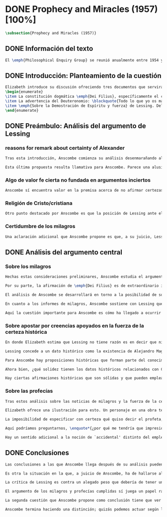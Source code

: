 #+PROPERTY: header-args:latex :tangle ../../tex/ch3/diacronico/prophandmi.tex
# -----------------------------------------------------------------------------
# Santa Teresa Benedicta de la Cruz, ruega por nosotros

* DONE Prophecy and Miracles (1957) [100%]
CLOSED: [2019-07-29 Mon 16:41]
#+BEGIN_SRC latex
\subsection{Prophecy and Miracles (1957)}
#+END_SRC
** DONE Información del texto
CLOSED: [2019-07-18 Thu 16:57]
#+BEGIN_SRC latex
El \emph{Philosophical Enquiry Group} se reunió anualmente entre 1954 y 1974 en el Centro de Conferencias de los Dominicos en \emph{Spode House, Staffordshire}. Los encuentros tenían como objetivo la discusión de cuestiones relacionadas con las creencias y prácticas cristianas. Elizabeth Anscombe y Peter Geach estuvieron entre los primeros ponentes invitados y colaboraron durante los veinte años que se realizaron las conferencias.\footnote{\cite[Cf.~][x]{anscombe2008faith}: \enquote{\textelp{} no information was found about a number of papers. Features of their physical format suggested that the group of three (`Prophecy', `The Inmortality of the soul', and `On being in good faith', Nos. 3,9 and 12) were all given in the late 1950s and early 1960s to the Philosophical Enquiry Group which met each year between 1954 and 1974 at the Dominican Conference Centre at Spode House in Staffordshire. \textelp{} Among the first invitees were Elizabeth Anscombe and Peter Geach \textelp{} The meetings focused on philosophical issues related to Christian belief and practice.}} Una de estas colaboraciones se encuentra en \emph{Prophecy and Miracles}, publicado en \emph{Faith in a Hard Ground} en 2008. Es con mucha probabilidad el texto de una ponencia ofrecida por Anscombe en la reunión del grupo en 1957.\footnote{\cite[Cf.~][nota a pie de página 20]{anscombe2008faith:prophandmi}: \enquote{From the undated typescript of a paper, probably delivered in 1957}}
#+END_SRC
** DONE Introducción: Planteamiento de la cuestión
CLOSED: [2019-07-18 Thu 16:57]
#+BEGIN_SRC latex
Elizabeth introduce su discusión ofreciendo tres documentos que servirán como los ejes principales de su análisis:
\begin{enumerate}
\item La constitución dogmática \emph{Dei Filius}, específicamente el capítulo tercero: \blockquote[{\cite[\S\,3009]{vati1870df}}: \enquote{Ut nihilominus fidei nostrae obsequium rationi consentaneum \textins{\emph{cf. Rm 12,1}} esset, voluit Deus cum internis Spiritus Sancti auxiliis externa iungi revelationis suae argumenta, facta scilicet divina, atque imprimis miracula et prophetias, quae cum Dei omnipotentiam et infinitam scientiam luculenter commonstrent, divinae revelationis signa sunt certissima et omnium intelligentiae accommodata \textins{\emph{can. 3 et 4}}. Quare tum Moyses et Prophetae, tum ipse maxime Christus Dominus multa et manifestissima miracula et prophetias ediderunt; et de Apostolis legimus: ``Illi autem profecti praedicaverunt ubique, domino cooperante, et sermonem confirmante, sequentibus signis'' \textins{\emph{Mc 16,20}}. Et rursum scriptum est: ``Habemus firmiorem propheticum sermonem, cui bene facitis attendentes quasi lucernae lucenti in caliginoso loco'' \textins{\emph{2 Pt 1,19}}.}]{Sin embargo, para que el obsequio de nuestra fe fuera conforme a la razón \textins{\emph{cf. Rm 12,1}}, quiso Dios que a los auxilios internos del Espíritu Santo se juntaran argumentos externos de su revelación, a saber, hechos divinos y, ante todo, los milagros y profecías, que, mostrando de consuno luminosamente la omnipotencia y ciencia infinita de Dios, son signos ciertísimos y acomodados a la inteligencia de todos, de la revelación divina \textins{\emph{can. 3 et 4}}. Por eso, tanto Moisés y los profetas, como sobre todo el mismo Cristo Señor, hicieron y pronunciaron muchos y clarísimos milagros y profecías; y de los apóstoles leemos: <<Y ellos marcharon y predicaron por todas partes, cooperando el Señor y confirmando su palabra con los signos que se seguían>> \textins{\emph{Mc 16,20}}. Y nuevamente está: <<Tenemos palabra profética más firme, a la que hacéis bien en atender como a una antorcha que brilla en un lugar tenebroso>> \textins{\emph{2 Pe 1,19}}.}
\item La advertencia del Deuteronomio: \blockquote{Todo lo que yo os mando, lo debéis observar y cumplir; no añadirás ni suprimirás nada. Si surge en medio de ti un profeta o un visionario soñador y te propone: \enquote{Vamos en pos de otros dioses ---que no conoces--- y sirvámoslos}, aunque te anuncie una señal o un prodigio y se cumpla la señal o el prodigio, no has de escuchar las palabras de ese profeta o visionario soñador. (Dt 13, 1--4a)}
\item \emph{Sobre la Demostración de Espíritu y fuerza} de Lessing. Del cual considera varios puntos, pero se enfoca en su argumento central: \blockquote[La traducción al inglés de este fragmento es de Anscombe, {\cite[Cf.~][22]{anscombe2008faith:prophandmi}}: \enquote{Who denies it ---I do not--- that the reports of those miracles and prophecies are just as trustworthy as any historical truth can be? ---But now: if they are only so trustworthy, why are they so used as suddenly to make them infinitely more trustworthy? How? By building quite different things, and more things, on them, than one is entitled to build on historically evidenced truths. If no historical truth can be demonstrated, then neither can anything be demonstrated by historical truths. That is: accidental historical truths can never become the proof of necessary truths of reason.}]{¿Quién lo niega ---no lo hago yo--- que los informes de esos milagros y profecías son tan dignos de confianza como puede ser cualquier verdad histórica? ---Pero ahora: si solo son tan merecedores de confianza, ¿por qué de repente son empleados como si fueran infinitamente confiables? ¿Cómo? Al construir cosas bastante distintas, y más cosas, sobre ellos, de las que se está en autoridad de construir sobre verdades de evidencia histórica. Si ninguna verdad histórica puede ser demostrada, entonces tampoco ninguna otra cosa puede ser demostrada por medio de verdades históricas. Esto es: verdades contingentes en tanto que históricas nunca pueden llegar a ser prueba de verdades de razón en tanto que necesarias.}
\end{enumerate}
#+END_SRC
** DONE Preámbulo: Análisis del argumento de Lessing
CLOSED: [2019-07-18 Thu 17:06]
*** reasons for remark about certainty of Alexander
#+BEGIN_SRC latex
Tras esta introducción, Anscombe comienza su análisis desenmarañando algunos puntos de los argumentos del ensayo de Lessing. En una de sus premisas él emplea como ejemplo de verdad histórica nuestra creencia en que hubo en el pasado una persona llamada Alejandro, que conquistó casi toda Asia en corto tiempo. Entonces ofrece el reto: \enquote*{¿Quién, en consecuencia de esta creencia, estaría dispuesto a abjurar permanentemente de todo conocimiento que pueda entrar en conflicto con ella?}. Sugiere entonces considerar la idea de que, después de todo, sería posible que la creencia en estas grandes conquistas podrían estar fundadas simplemente en los poemas de Choerilus que acompañó a Alejandro.\footnote{\cite[Cf.~][448]{lessing1982escritos:demo}}

Esta última propuesta resulta llamativa para Anscombe. Parece una alusión al hecho de que conocemos de Cristo por una fuente o tradición `única'. Sin embargo Anscombe piensa que más bien viene a apoyar la afirmación de que las verdades históricas no pueden ser fundamentos de verdades necesarias. Una verdad metafísica o una verdad matemática no puede seguirse de un hecho histórico, este tendría que contar con el mismo grado de certeza que estas verdades de razón; pero una verdad histórica es muy incierta, como lo serían las conquistas de Alejandro, si solo supiéramos de ellas por los poemas de Choerilus. Ahora bien, a juicio de Anscombe, esta premisa no merece gran atención. El supuesto de que cualquier cosa creíble sobre Dios tiene que ser una verdad necesaria de razón le parece una derivación de las nociones propuestas por Leibniz sobre la necesidad en relación con Dios. En adición a esto, es una premisa apoyada sobre el supuesto de que las verdades de la religión son de tal naturaleza que la razón humana podría haber llegado a pensarlas por sí misma.
#+END_SRC
*** Algo de valor fe cierta no fundada en argumentos inciertos
#+BEGIN_SRC latex
Anscombe sí encuentra valor en la premisa acerca de no afirmar certezas más allá de las que las verdades históricas nos dan la autoridad de justificar. La constitución del Vaticano~I habla de los milagros y profecías cumplidas como sólidos argumentos externos. ¿Puede una verdad histórica contar con certeza suficiente para representar un solido argumento externo? No es el papel de estas manifestaciones ser una demostración que reemplace el rol del Espíritu en la fundamentación de la fe. Entonces parece que verdades históricas que no puedan ser estimadas más que como probabilidades podrían jugar ese papel. ¿Se podría conceder que la fe no necesita de argumentos externos ciertos para ser abrazada? ¿Podrían emplearse errores históricos y argumentaciones equivocadas como una escalera que se usa para llegar a la fe y luego se descarta? Para Anscombe sería un error pensar que una `escalera' como esta podría acercarnos adecuadamente a la fe. Aunque se descarte la idea de Lessing de que toda creencia sobre Dios tiene que ser una verdad necesaria, hay algo de valor en la idea de que una fe cierta no se puede afirmar simplemente sobre argumentos externos con fundamentos inciertos.
#+END_SRC
*** Religión de Cristo/cristiana
#+BEGIN_SRC latex
Otro punto destacado por Anscombe es que la posición de Lessing ante el cristianismo es incompatible con las creencias cristianas. Una de sus analogías ilustra bien esta actitud: \blockquote[{\cite[449]{lessing1982escritos:demo}}]{Supongamos que se diera una verdad matemática, grande y útil, a la que su descubridor hubiera llegado siguiendo un palmario sofisma \textelp{} ¿negaría yo por ello esa verdad y me negaría por eso a hacer uso de esa verdad? Pero ¿sería yo un ingrato calumniador del inventor, por no querer apoyarme en su agudeza, probada sí de otras maneras, para demostrar y mantener que el sofisma mediante el que dio con esa verdad no \emph{puede} ser un sofisma?} Su interés en Cristo es en la enseñanza que este maestro pueda ofrecer. Adicionalmente, su opinión es que lo que puede decirse sobre Dios, no solo no pueden ser proposiciones que derivan su justificación desde afirmaciones históricas, sino que además no podrían ser afirmaciones incompatibles con lo que podría ser razonable en estimar como históricamente posible. Según esto, hace distinción entre la \emph{religión cristiana} y la \emph{religión de Cristo}. Esta última sería la que ofrece enseñanzas claras y útiles, sin embargo ha quedado mezclada en su transmisión con lo confuso y oscuro de lo que él llama la \emph{religión cristiana}.
#+END_SRC
*** Certidumbre de los milagros
#+BEGIN_SRC latex
Una aclaración adicional que Anscombe propone es que, a su juicio, Lessing exagera la certidumbre que (desde un punto de vista externo) podría tener Orígenes de los milagros y profecías cumplidas. Tanto en su tiempo como en el nuestro los milagros serían hechos completamente extraordinarios y serían estimados por los escépticos con tanta incredulidad entonces como ahora, mientras que los católicos los aceptan.
#+END_SRC
** DONE Análisis del argumento central
CLOSED: [2019-07-25 Thu 17:30]
*** Sobre los milagros
#+BEGIN_SRC latex
Hechas estas consideraciones preliminares, Anscombe estudia el argumento central establecido por Lessing. Su impresión es que la objeción de Lessing consiste fundamentalmente en: \enquote*{Pero estas cosas \emph{pueden} no ser verdad, ¿cómo puedo emplearlas para apoyar el cristianismo?}. El argumento es útil, puesto que no se orienta a atacar la veracidad de los milagros o cumplimientos de profecías que han quedado documentados, sino que pone en duda que estos testimonios o relatos puedan ser fundamento suficiente para sostener la creencia en el cristianismo como justificada. En esto está claramente en conflicto con la enseñanza del Vaticano I.

Por su parte, la afirmación de \emph{Dei Filius} es de extraordinario interés para Anscombe ya que le parece que la experiencia más común es que creamos en las profecías cumplidas y los milagros porque creemos en la religión católica y estos forman parte de su enseñanza. Si tomamos esto en cuenta junto con la enseñanza del Deuteronomio y una reflexión razonable acerca de lo que la fe requiere, tendríamos que decir que para que se puedan tomar los milagros y las profecías cumplidas como \enquote*{sólidos argumentos externos}, estos tendrían que quedar determinados como tal antes de que quede afirmada la creencia en el cristianismo. Pero, ¿acaso no hay ya cierto elemento teológico en designar algo como una profecía cumplida o milagro? ¿En qué situación está un juez o historiador indiferente de la religión que recibe noticias de un milagro o de profecías cumplidas? ¿Pueden ser éstos sólidos argumentos externos para creer en la religión católica?

El análisis de Anscombe se desarrollará en torno a la posibilidad de sostener creencias ciertas teniendo como fundamento los informes de milagros; o la certeza de los relatos históricos; o las profecías cumplidas que puedan ser consideradas claras por su antigüedad, prioridad y realización.

En cuanto a los informes de milagros, Anscombe sostiene con Lessing que estos no apelarían a un juez que sea externo a las creencias religiosas. Podemos estimar la resurrección de Cristo como el signo principal empleado por la apologética. A la noticia de este milagro Lessing le concede tanta certeza como la que pueda tener un dato histórico, Anscombe, sin embargo, no está de acuerdo con esto. Le parece que no es irrazonable decir: \blockquote[{\cite[26]{anscombe2008faith:prophandmi}}: \enquote{`Heaven knows what happened to produce this belief; I do not. And I know much too little about what may go on in human minds in the origins of embracing a new religious belief, to draw any conclusions (as I am so often pressed to do) from the subsequent careers of the Apostles (supposing them to be truly related in the main) or from the sudden appearance and growth of a new religion, which after all is all I am really perfectly certain of. I do know one thing: new religions sometimes spread like wildfire. How this works, and how it gets established in them is obscure. I concede that this is an impressive religion too; but then it had a very impressive religion behind it: that of the Old Testament. Remember that beliefs in miraculous events in connexion with the founders and heroes of religion are quite common. The most I can grant is that the record is quite as if these things had happened: the manner is not legendary, though the matter is!'}]{Dios sabe qué ocurrió para que se produjera esta creencia; yo no lo sé. Además conozco muy poco de lo que ocurre en las mentes humanas en los orígenes de abrazar una creencia religiosa nueva, como para sacar alguna conclusión \textelp{} de las subsiguientes misiones de los Apóstoles \textelp{} o de la repentina aparición y crecimiento de una nueva religión, de lo que después de todo es todo de lo que estoy perfectamente segura. Sí conozco una cosa: las religiones nuevas a veces se propagan como el fuego. Cómo funciona esto, y cómo queda establecido en ellas es oscuro. Concedo que esta es una religión impresionante también; pero ha tenido una religión impresionante detrás: la del Antiguo Testamento. Recuerda que las creencias de eventos milagrosos en conexión con los fundadores o héroes de una religión son bastante comunes. Lo mayor que puedo conceder es que la noticia es bastante como si estas cosas hubieran ocurrido: ¡el modo no es legendario, aunque la materia sí!}

Aquí la cuestión importante para Anscombe es cómo ha llegado a ocurrir que estos informes aparentemente fácticos hayan llegado a quedar escritos y transmitidos de este modo y qué tipo de hipótesis podría explicar este hecho. Si efectivamente estos hechos han ocurrido, ¿de qué naturaleza esperaríamos que fueran los documentos y noticias que nos los transmiten? Sin embargo, no sería razonable pedir a un historiador indiferente que resuelva este problema, sobre cómo han llegado a existir estos documentos y tradiciones, no sería irrazonable para él dejar sin respuestas estas preguntas.\footnote{\cite[Cf.~][37]{anscombe2008faith:prophandmi}: \enquote{it is not reasonable to ask an indiferent historian to solve this problem, of how such records came to be written; he can reasonably just leave it unsolved.}}
#+END_SRC
*** Sobre apostar por creencias apoyados en la fuerza de la certeza histórica
#+BEGIN_SRC latex
En donde Elizabeth estima que Lessing no tiene razón es en decir que ninguna certeza histórica puede ser suficientemente fuerte como para tener un peso absoluto. Lessing hace alusión al error que puede suponer saltar desde verdades históricas a conclusiones que son verdades de una clase distinta, pero da importancia también a esta otra cuestión sobre la fuerza que puede tener una afirmación histórica para justificar nuestras creencias. Si es la fuerza de la certeza lo que se está realmente poniendo en duda, le parece a Anscombe que no es cierto que la certeza histórica sea siempre demasiado débil como para fundamentar una certeza absoluta.

Lessing concede a un dato histórico como la existencia de Alejandro Magno el grado de certeza de probabilidad. Anscombe juzga que la probabilidad, en oposición a la total certeza, entra en juego más tarde para un dato como este. Así afirma: \blockquote[{\cite[26]{anscombe2008faith:prophandmi}}: \enquote{I should not mind staking anything whatever on the existence of Alexander, or foreswearing for ever any proferred appearance of knowledge that conflicted with it.}]{No me importaría arriesgar cualquier cosa en la existencia de Alejandro, o renunciar para siempre a cualquier ofrecimiento de aparente conocimiento que entre en conflicto con esto.} Donde empezaríamos a hablar en términos de probabilidad sería si nos preguntamos a quién nos referimos por `Alejandro' ---si en algún momento fue reemplazado por un impostor, por ejemplo--- pero acerca de la existencia de Alejandro la certeza es de mayor grado. En definitiva, no todos los datos históricos tienen el mismo grado de certeza, y es un error no distinguir el valor fundamental que llegan a tener ciertas afirmaciones históricas; en palabras de Anscombe: \blockquote[{\cite[27]{anscombe2008faith:prophandmi}}: \enquote{I object to his lumping together everything historical as of inferior certainty to my own experience}]{Estoy opuesta a su modo de amontonar todo lo histórico como de inferior certeza a mi propia experiencia}.

Para Anscombe hay proposiciones históricas que forman parte del conocimiento común de tal manera que no se pueden poner en duda sin más, puesto que si se duda de una proposición tan presente en el conocimiento general se hace imposible afirmar el conocimiento que pueda ofrecer del todo cualquier otra evidencia histórica. Es así que podríamos dudar de una experiencia personal, es probable que lo que creemos conocer por nuestra experiencia no haya sido tal, \blockquote[{\cite[27]{anscombe2008faith:prophandmi}}: \enquote{whereas things making it remotely probable that there was no Alexander are inconceivable}]{mientras que cosas que hagan remotamente probable que no hubo un Alejandro son inconcebibles}. Esto se debe a que: \blockquote[{\cite[27]{anscombe2008faith:prophandmi}}: \enquote{there could be no reason to think one knew what any historical evidence suggested at all, if a great range of things in history were not quite solid. Experience, unless it is made right by definition, is not more but less certain; and what I judge from experience may, some of it, more easily be wrong.}]{no podría haber razón alguna para pensar que sabemos qué podría sugerir del todo cualquier evidencia histórica, si un amplio rango de cosas en la historia no fuera del todo sólido. La experiencia, a no ser que sea hecha cierta por definición, no es mayor, sino de menor certeza; y lo que yo juzgo desde la experiencia puede, en parte, ser con mayor facilidad incorrecto.}

Ahora bien, ¿qué solidez tienen los datos históricos relacionados con Cristo?. Que Jesús existió, y predicó como lo hacían los profetas del Antiguo Testamento, y que fue al menos ostensiblemente crucificado bajo la autoridad romana y que los creyentes lo tomaron como el Mesías y el Hijo de Dios y creyeron que resucitó de los muertos; estos datos históricos cuentan con la solidez antes descrita. Que Jesús declaró ser el Hijo de Dios, y que resucitó de los muertos no son sólidos de esta manera. Si algún escrito, de Tácito digamos, afirmara que los cristianos creían que Jesús se habría escondido y no moriría nunca y visitaba en secreto a los creyentes; esto no sería evidencia de las genuinas creencias de los discípulos y de que nos equivocamos en nuestras impresiones actuales de estas creencias, sino que sería evidencia de que Tácito escribió descripciones mal informadas de las creencias de los cristianos. El conocimiento histórico general de las creencias de los cristianos de entonces sería la medida para juzgar el escrito de Tácito y no al revés.

Hay ciertas afirmaciones históricas que son sólidas y que pueden emplearse como justificación suficiente para certezas absolutas. Algunos datos relacionados con Jesús pueden ser valorados así y por tanto no pueden ponerse en duda sin más. Otras afirmaciones históricas sobre Jesús que no tienen esta solidez, sin embargo tampoco pueden ser razonablemente afirmadas como falsas. El hecho de la muerte, la ausencia de su cuerpo en el sepulcro, su reaparición tras la muerte, y también su declaración de ser el Hijo de Dios: \blockquote[{\cite[28]{anscombe2008faith:prophandmi}}: \enquote{these belong to the very large realm of historical assertions which it would indeed be absurd to claim certainty for, but the time for disproving which is past \textelp{} with them there is no danger of running up against a disproof of them, and the greater part of them must be true: but of any particular one, we cannot say it is perfectly certain. We may note that the death of Christ would be refuted, in normal circumstances, just by his reappearance alive.}]{estas pertenecen al amplio campo de afirmaciones históricas de las cuales sería ciertamente absurdo afirmar certeza, pero el tiempo para refutarlas ya ha pasado \textelp{} con estas no hay peligro de toparse con algo que las contradiga, y la mayor parte de ellas debe ser verdadera: pero de alguna en particular, no podemos decir que es perfectamente cierta. Podemos destacar que la muerte de Cristo sería refutada, en circunstancias ordinarias, justo por su reaparición en vida}. Anscombe piensa que Lessing no está consciente de la existencia de esta clase de proposiciones.
#+END_SRC
*** Sobre las profecías
#+BEGIN_SRC latex
Tras estos análisis sobre las noticias de milagros y la fuerza de la certeza histórica, Anscombe dirige su discusión hacia las profecías. En el centro de su reflexión está el requisito propuesto por Lessing: \blockquote[{\cite[29]{anscombe2008faith:prophandmi}}: \enquote{in order to say `This was predicted, and it happened' we have to judge that the thing that happened, not merely was describable in the words occurring in the prediction, but was what was predicted: otherwise `fulfilment' equals `applicability of these words'; and can't this just be an accident?}]{para poder decir `Esto fue predicho, y ocurrió' tendríamos que juzgar que lo ocurrido, no solo puede ser descrito por las palabras que aparecen en la predicción, sino que es lo que fue predicho de hecho: de otro modo `realización' es igual a `aplicabilidad de estas palabras'; y ¿puede no ser esto simplemente un accidente?} Anscombe sostiene que hay dificultades especiales acerca de la noción de la aplicabilidad de las palabras proféticas como \emph{accidental}.

Elizabeth ofrece una ilustración para esto. Un personaje en una obra teatral se presenta como un personaje del pasado y describe hechos históricos de épocas posteriores a la suya y que nosotros conocemos, el efecto sería ficticio, lo que el autor quiere decir estaría claro. Sin embargo, si sale a relucir que estas afirmaciones fueron realmente hechas por una persona en el pasado, entonces al instante se convierten en palabras vagas y problemáticas. \blockquote[{\cite[31]{anscombe2008faith:prophandmi}}: \enquote{This is a logical point: of the many, many utterances we might make now about the present or the past, which have a good sharp sense, by far the greater number would look hopelessly obscure if said earlier, of the future: even ones with proper names}]{Esto es un punto lógico: de las muchas, muchas afirmaciones que podríamos hacer ahora acerca del presente o del pasado, las cuales tienen un sentido claro, por mucho la mayoría se vería irremediablemente oscura si hubiera sido dicha antes, sobre el futuro: incluso aquellas que contienen nombres propios} Anscombe insiste en distinguir que las afirmaciones sobre el pasado o el presente no significan de la misma manera que afirmaciones sobre el futuro. En este sentido, si alguien afirmara un hecho verdadero del pasado y resulta que ignoraba que había ocurrido, entonces es solo un accidente que sus palabras aplicaran; \blockquote[{\cite[29]{anscombe2008faith:prophandmi}}: \enquote{but it is impossible to know the future of the world and of human affairs; so this test for accident cannot be made}]{pero es imposible conocer el futuro del mundo y de los asuntos humanos; así que esta prueba de accidente no puede ser hecha}. La pregunta acerca de lo que un profeta quiso decir o qué tuvo en la mente cuando afirmó lo que predijo es sin sentido: \blockquote[{\cite[29]{anscombe2008faith:prophandmi}}: \enquote{This point needs stressing: someone who believes in a possibility of `precognition' comparable to memory is thereby rendered incapable of understanding the nature of prophecy at all}]{Este punto merece insistencia: alguien que cree en la posibilidad de la `precognición' como comparable a la memoria queda así hecho incapaz de entender del todo la naturaleza de la profecía.}

La imposibilidad de especificar con certeza qué quiso decir el profeta, o qué tenía en la mente al profetizar, impone una restricción severa al campo de lo que pueda considerarse incluso como posible profecía. Quedaría limitado a predicciones con nombres propios y predicados con un sentido bastante definitivo. La consecuencia de esto es importante: \blockquote[{\cite[31]{anscombe2008faith:prophandmi}}: \enquote{This considerations result in an interesting point: the critical principle that prophetical writings must have been clearly intelligible in their own times is \emph{itself} a denial of the possibility of all but prophecy of a very restricted type}]{Estas consideraciones resultan en un punto interesante: el principio crítico de que los escritos proféticos tienen que haber sido claramente inteligibles en su propio tiempo es \emph{en sí mismo} una negación de la posibilidad de todo menos un restringido tipo de profecía.} Lo cierto es, sin embargo, que para casi todas las profecías, tenerlas por cumplidas, es interpretarlas, y la clave para interpretarlas es una noción teológica.

Aquí podríamos preguntarnos, \enquote*{¿por qué me tendría que impresionar la profecía?}, \enquote*{¿por qué debería de interesarme?}. La respuesta a esto tiene que ver con el sentido o significado teológico de la profecía. \blockquote[{\cite[32]{anscombe2008faith:prophandmi}}: \enquote{a prophecy fulfiled, or a miracle done, is supposed to \emph{attest} something}]{una profecía cumplida, o un milagro realizado, se supone que \emph{testifica} algo}. Una predicción cumplida que no testifica nada más allá de que lo predicho se ha realizado, no tiene sentido profético. Esta consideración nos trae a una última afirmación relacionada con la profecía.

Hay un sentido adicional a la noción de `accidental' distinto del empleado por Lessing. Decir que el cumplimiento de una predicción \enquote*{fue accidental} puede ser decir \enquote*{esto no fue una profecía}. Si alguien afirma algo sobre el futuro ---para ilustrar algo en una discusión, por ejemplo--- y se cumple la predicción, entonces hay algo de sentido en afirmar que \enquote*{el cumplimiento fue accidental}. Pero si esto mismo se afirmara como una profecía, entonces decir \enquote*{fue accidental que se cumpliera} puede significar que el hecho cumplido no fue lo que quiso decir la persona, como afirmó Lessing, o que \blockquote[{\cite[34]{anscombe2008faith:prophandmi}}: \enquote{we do not allow this to be prophecy, where `prophecy' has a \emph{theological} meaning}]{no reconocemos que esto sea profecía, donde `profecía' tiene un sentido \emph{teológico}}.
#+END_SRC
** DONE Conclusiones
CLOSED: [2019-07-29 Mon 11:02]
#+BEGIN_SRC latex
Las conclusiones a las que Anscombe llega después de su análisis pueden resumirse en dos cuestiones. En primer lugar se enfoca en el contraste entre dos posiciones desde las que una persona podría acercarse al argumento de las profecías y milagros. Una situación en la que puede estar una persona respecto de los milagros y profecías es como un observador imparcial e indiferente. Este solo tendría delante de él, como datos seguros, algunas profecías dispersas relacionadas con personas y ciudades; también contaría con noticias de milagros y del cumplimiento de profecías que, sin embargo, sería absurdo pretender que debería de estimar como ciertamente verdaderas.

Es otra la situación en la que, a juicio de Anscombe, ha de hallarse alguien que pueda ser interpelado por el argumento de los milagros y profecías: \blockquote[{\cite[35]{anscombe2008faith:prophandmi}}: \enquote{Only if a man is impressed by the Old Testament, to the extent of being inclined to take it as his teacher, has the argument from prophecies and miracles any serious weight.}]{Solo si un hombre queda impresionado por el Antiguo Testamento, hasta tal punto que esté inclinado a tomarlo como su maestro, tiene el argumento desde las profecías y los milagros algún peso serio.} Una persona que está en esta situación se encuentra en una posición solida y razonable, sin embargo, es tan específica y poco común hoy que puede explicar por qué el argumento no se encuentra tan presente en la apologética actual.

La crítica de Lessing es contra un alegado peso que debería de tener un argumento basado en los milagros y las profecías cumplidas y que para él no tiene la fuerza para justificar la creencia en el Cristianismo. El Vaticano~I alega, por su parte, que los milagros y profecías son sólidos argumentos externos. Anscombe propone que estos argumentos externos presuponen una posición específica de parte de quien pueda ser interpelado por ellos: \blockquote[{\cite[37]{anscombe2008faith:prophandmi}}: \enquote{That is to say: when St. Augustine said that the fulfilment of the prophecies in Christ was the greatest proof of his divinity, what he said was true; but the proof requires a very special postiton on the part of someone who is to consider it. That is why the kind of apologetic that Lessing argued against, which did not assume that position, was so vulnerable and stupid.}]{Es decir: cuando S. Agustín dijo que la realización de las profecías en Cristo es la mayor prueba de su divinidad, lo que dijo es verdadero; pero la prueba requiere una posición de parte de alguien que podría considerarla. Esta es la razón por la que el tipo de apologética en contra de la cual Lessing argumentó, en la que no se asume esta posición, queda tan vulnerable y estúpida.}

El argumento de los milagros y profecías cumplidas sí juega un papel razonable como atestación que justifica la creencia en Cristo para una persona que ha valorado suficientemente las enseñanzas del Antiguo Testamento como para tenerlo como una fuente de instrucción y ha formado su mente de acuerdo a él. Una persona que reconoce la solidez que pueden tener los milagros y profecías cumplidas como signo del cumplimiento de las promesas del Antiguo Testamento en Cristo podría entonces preguntarse sobre cómo se han transmitido estos relatos. Anscombe llega entonces a la siguiente conclusión: \blockquote[{\cite[37]{anscombe2008faith:prophandmi}}: \enquote{The role of miracles, which I have contended cannot possibly be accepted as certainly true ocurrences by the indiferent historian, seems to me to be this: if one is seriously entertaining the truth of the whole revelation in the way I have hinted at, the miracles are consonant. That God attested Christ by miracles is possible, if Christ is Christ ---i.e. is the Messiah promised in the Old Testament. Then the problem, how on earth these seemingly factual records came to be written, of such incredible things, is resolved by the hypothesis that they happened. \textelp{} But I repeat, it is not reasonable to ask an indiferent historian to solve this problem, of how such records came to be written; he \emph{can} reasonably just leave it unsolved.}]{El rol de los milagros, los cuales he argüido que no es posible aceptar como hechos ciertamente verdaderos por un historiador indiferente, me parece que es este: si alguien está seriamente considerando la verdad de toda la revelación en el modo que he sugerido, los milagros están en consonancia. Que Dios atestó a Cristo por medio de milagros es posible, si Cristo es Cristo ---es decir, es el Mesías prometido en el Antiguo Testamento. Entonces el problema, cómo es posible que estos informes aparentemente fácticos hayan llegado a quedar escritos, de estas cosas increíbles, se resuelve por la hipótesis de que ocurrieron. \textelp{} Pero repito, no es razonable pedir a un historiador indiferente que resuelva este problema, sobre cómo estos informes han llegado a quedar escritos; el \emph{puede} razonablemente dejarlo sin resolver.}

La segunda cuestión que Anscombe propone como conclusión tiene que ver con la noción misma de la atestación divina. El hecho de que una persona haga prodigios o pronuncie profecías que se cumplen no demuestra necesariamente que es un testigo de Dios o su enseñanza una atestación divina. Anscombe considera que hay un criterio adicional para justificar esa creencia: \blockquote[{\cite[38]{anscombe2008faith:prophandmi}}: \enquote{So far as I can see there has to be a thesis of natural theology, as I might call it, that if someone works `a sign and a wonder' or utters a prophecy which gets fulfilled, in God's name, then he is divinely attested. Now what does this rest on? It might rest on faith.}]{Hasta donde puedo ver tiene que haber una tesis de teología natural, como podría llamarla, que si alguien realiza `un signo y un prodigio' o pronuncia una profecía que queda cumplida, en el nombre de Dios, entonces está divinamente atestado. Ahora ¿en qué se basa esto? Puede estar respaldado por la fe.} Por ejemplo la fe en la promesa del Deuteronomio, de que vendrá otro profeta como Moisés, ofrece como criterio que antes de preguntarse si se ha cumplido lo profetizado, las enseñanzas de los profetas deberían ser tales que se pueda pensar que pertenecen a la verdad revelada por Moisés. Es entonces que si el profeta predice algo y se cumple, y si después de esto no trata de conducir al pueblo a la idolatría, se puede tomar su profecía como atestación divina. En este sentido se puede decir que el criterio para considerar a un profeta como testigo divino es una cuestión de fe. Sin embargo: \blockquote[{\cite[38]{anscombe2008faith:prophandmi}}: \enquote{if \textins{what} constitutes divine attestation is only learned by faith, what becomes of the `solid external arguments' of the Vatican decree?}]{si \textins{lo que} constituye una atestación divina solo se conoce por la fe, ¿en qué quedan los `sólidos argumentos externos' de la constitución del Vaticano?}. Si se tiene esta enseñanza en cuenta tendría que ser posible un criterio que no tenga como presupuesto la fe. Anscombe propone el siguiente análisis: \blockquote[{\cite[38]{anscombe2008faith:prophandmi}}: \enquote{I think the argument must be rather that if a prophet who is apparently teaching the truth, dares foretell something contingent, then this is presumption of him unless he has it from God and must say it. Now if he teaches a lie straight away afterwards, or if the thing does not happen, then he is proved presumptuous. But if he is not proved presumptuous, then we ought not to dare not to believe and obey him: so long as what he says does not conflict with the known truth.}]{Pienso que el argumento ha de ser más bien que si un profeta que está aparentemente enseñando la verdad, se atreve a predecir algo contingente, entonces esto es presunción suya excepto si lo ha recibido de Dios y debe decirlo. Ahora si enseña una mentira inmediatamente después, o si lo predicho no ocurre, entonces queda probado como presuntuoso. Pero si no es probado presuntuoso, entonces no deberíamos atrevernos a no creerle y obedecerle: siempre que lo que dice no esté en conflicto con la verdad conocida.}

Anscombe termina haciendo una distinción; quizás podemos actuar según la profecía \enquote*{porque no deberíamos atrevernos a actuar de otro modo}, pero ¿sería esto justificación suficiente para afirmar una creencia?. Este criterio puede servir para remover dudas a la hora de hacer un juicio razonable sobre una alegada atestación divina, sin embargo, no ofrece una razón positiva para creer. Esta razón positiva, según alude Elizabeth, se encuentra en la consonancia de la profecía con la doctrina conocida: \blockquote[{\cite[39]{anscombe2008faith:prophandmi}}: \enquote{Surely one wants positive reason to believe, and not merely absence of positive reason to disbelieve? This, it seems to me, is correct, and goes with the thesis that in some sense there cannot be a prophet with a new doctrine.}]{¿Sin duda quisiéramos razón positiva para creer, y no solo ausencia de razones positivas para dudar? Esto, según mi parecer, es correcto, y va con la tesis de que en cierto sentido no puede haber un profeta con una nueva doctrina.}
#+END_SRC
